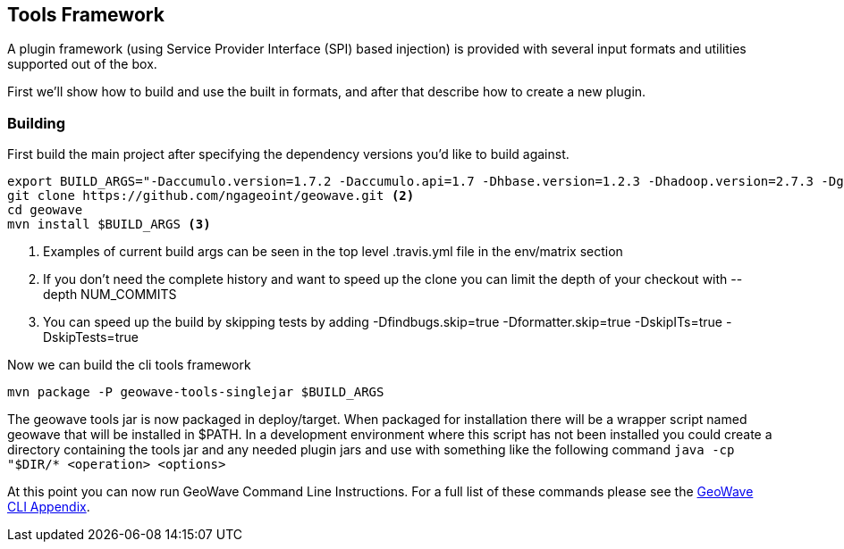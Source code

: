 [[toolsframework]]
<<<
== Tools Framework
A plugin framework (using Service Provider Interface (SPI) based injection) is provided with several input formats and utilities supported out of the box.

First we'll show how to build and use the built in formats, and after that describe how to create a new plugin.

=== Building

First build the main project after specifying the dependency versions you'd like to build against.

[source, bash]
----
export BUILD_ARGS="-Daccumulo.version=1.7.2 -Daccumulo.api=1.7 -Dhbase.version=1.2.3 -Dhadoop.version=2.7.3 -Dgeotools.version=16.0 -Dgeoserver.version=2.10.0" <1>
git clone https://github.com/ngageoint/geowave.git <2>
cd geowave
mvn install $BUILD_ARGS <3>
----
<1> Examples of current build args can be seen in the top level .travis.yml file in the env/matrix section
<2> If you don't need the complete history and want to speed up the clone you can limit the depth of your checkout with --depth NUM_COMMITS
<3> You can speed up the build by skipping tests by adding -Dfindbugs.skip=true -Dformatter.skip=true -DskipITs=true -DskipTests=true

Now we can build the cli tools framework

[source, bash]
----
mvn package -P geowave-tools-singlejar $BUILD_ARGS
----

The geowave tools jar is now packaged in deploy/target. When packaged for installation there will be a wrapper script named geowave
that will be installed in $PATH. In a development environment where this script has not been installed you could create a directory
containing the tools jar and any needed plugin jars and use with something like the following command ```java -cp "$DIR/* <operation> <options>```

At this point you can now run GeoWave Command Line Instructions. For a full list of these commands please 
see the http://ngageoint.github.io/geowave/commands.html[GeoWave CLI Appendix^].
